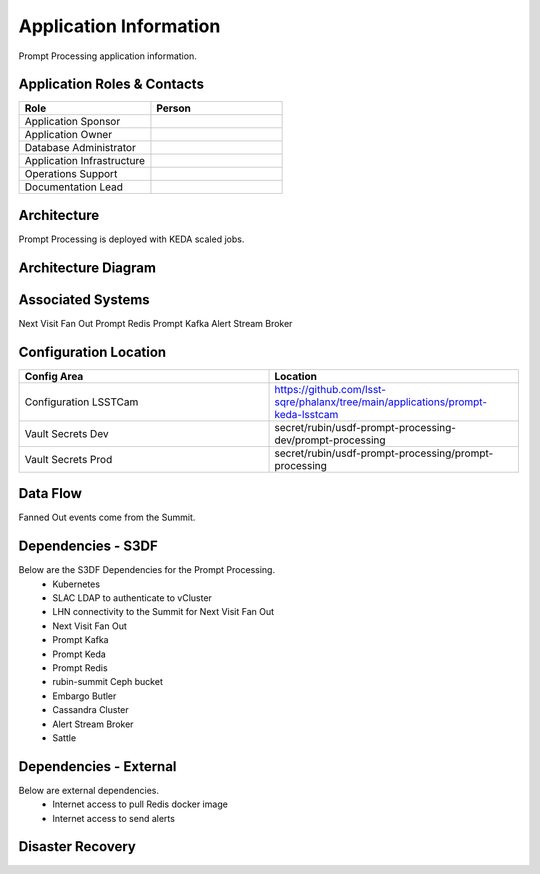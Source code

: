#######################
Application Information
#######################

Prompt Processing application information.

.. _prompt_processing_application_roles:

Application Roles & Contacts
============================
.. Describe who is performing the application roles.  Detailed in about section.

.. list-table::
   :widths: 25 25
   :header-rows: 1

   * - Role
     - Person
   * - Application Sponsor
     -
   * - Application Owner
     -
   * - Database Administrator
     -
   * - Application Infrastructure
     -
   * - Operations Support
     -
   * - Documentation Lead
     -

.. _prompt_processing_architecture:

Architecture
============
.. Describe the architecture of the application including key components (e.g API servers, databases, messaging components and their roles).  Describe relevant network configuration.

Prompt Processing is deployed with KEDA scaled jobs.

.. _prompt_processing_architecture_diagram:

Architecture Diagram
====================
.. Include architecture diagram of the application either as a mermaid chart or a picture of the diagram.

.. _prompt_processing_associated_systems:

Associated Systems
==================
.. Describe other applications are associated with this applications.

Next Visit Fan Out
Prompt Redis
Prompt Kafka
Alert Stream Broker

Configuration Location
======================
.. Detail where the configuration is stored.  This is typically in GitHub, Kubernetes Configuration Maps, and/or Vault Secrets.

.. list-table::
   :widths: 25 25
   :header-rows: 1

   * - Config Area
     - Location
   * - Configuration LSSTCam
     - https://github.com/lsst-sqre/phalanx/tree/main/applications/prompt-keda-lsstcam
   * - Vault Secrets Dev
     - secret/rubin/usdf-prompt-processing-dev/prompt-processing
   * - Vault Secrets Prod
     - secret/rubin/usdf-prompt-processing/prompt-processing

.. _prompt_processing_data_flow:

Data Flow
=========
.. Describe how data flows through the system including upstream and downstream services

Fanned Out events come from the Summit.

Dependencies - S3DF
===================
.. Dependencies at USDF include Ceph, Weka Storage, Butler Database, LDAP, other Rubin applications, etc..  This can be none.

Below are the S3DF Dependencies for the Prompt Processing.
 * Kubernetes
 * SLAC LDAP to authenticate to vCluster
 * LHN connectivity to the Summit for Next Visit Fan Out
 * Next Visit Fan Out
 * Prompt Kafka
 * Prompt Keda
 * Prompt Redis
 * rubin-summit Ceph bucket
 * Embargo Butler
 * Cassandra Cluster
 * Alert Stream Broker
 * Sattle

Dependencies - External
=======================
.. Dependencies on systems external to S3DF including in US DAC, France or UK DF, or other external systems.  This can be none.

Below are external dependencies.
 * Internet access to pull Redis docker image
 * Internet access to send alerts

Disaster Recovery
=================
.. RTO/RPO expectations for application.
